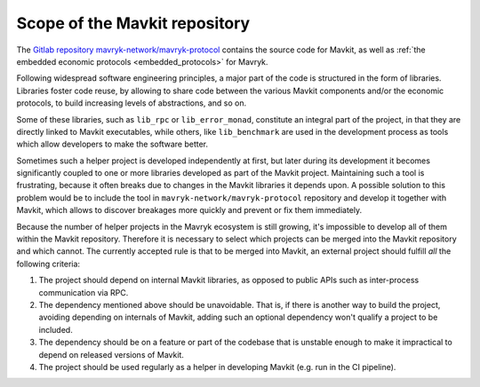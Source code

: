 Scope of the Mavkit repository
==============================

The `Gitlab repository mavryk-network/mavryk-protocol <https://gitlab.com/mavryk-network/mavryk-protocol>`_
contains the source code for Mavkit, as well as :ref:`the embedded
economic protocols <embedded_protocols>` for Mavryk.

Following widespread software engineering principles, a major part
of the code is structured in the form of libraries. Libraries foster
code reuse, by allowing to share code between the various Mavkit components
and/or the economic protocols, to build increasing levels of abstractions,
and so on.

Some of these libraries, such as ``lib_rpc`` or ``lib_error_monad``,
constitute an integral part of the project, in that they are directly linked
to Mavkit executables, while others, like ``lib_benchmark`` are used in
the development process as tools which allow developers to make
the software better.

Sometimes such a helper project is developed independently at first,
but later during its development it becomes significantly
coupled to one or more libraries developed as part of the Mavkit project.
Maintaining such a tool is frustrating, because it often breaks due to
changes in the Mavkit libraries it depends upon. A possible solution to
this problem would be to include the tool in ``mavryk-network/mavryk-protocol`` repository
and develop it together with Mavkit, which allows to discover breakages
more quickly and prevent or fix them immediately.

Because the number of helper projects in the Mavryk ecosystem is still growing, it's impossible to
develop all of them within the Mavkit repository. Therefore it is necessary
to select which projects can be merged into the Mavkit repository and which
cannot. The currently accepted rule is that to be merged into Mavkit, an
external project should fulfill *all* the following criteria:

#. The project should depend on internal Mavkit libraries, as opposed to
   public APIs such as
   inter-process communication via RPC.
#. The dependency mentioned above should be unavoidable. That is, if there is
   another way to build the project, avoiding depending
   on internals of Mavkit, adding such an optional dependency won't qualify
   a project to be included.
#. The dependency should be on a feature or part of the codebase that is
   unstable enough to make it impractical to depend on released versions of
   Mavkit.
#. The project should be used regularly as a helper in developing Mavkit (e.g.
   run in the CI pipeline).
